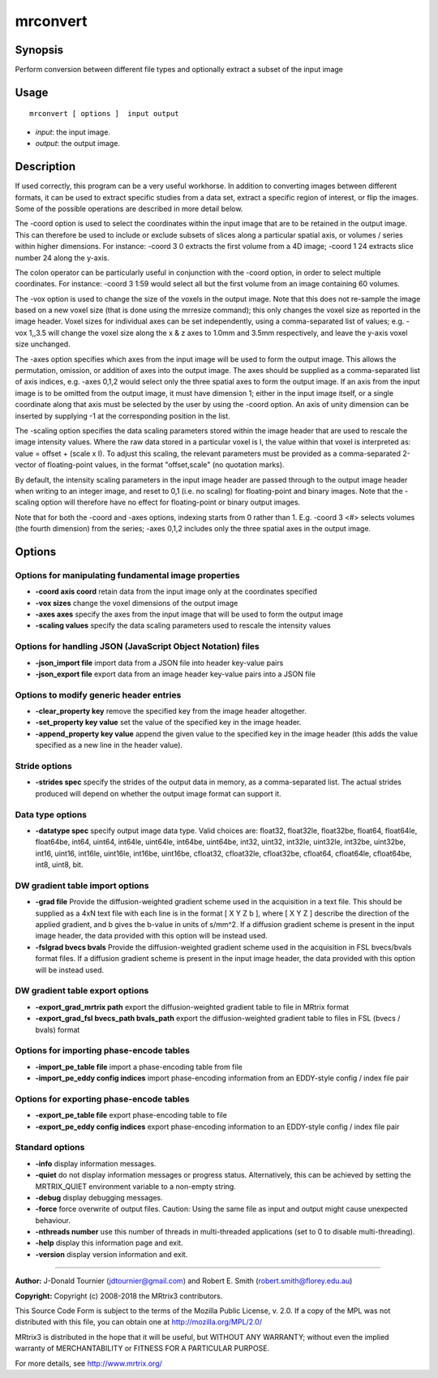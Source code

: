 .. _mrconvert:

mrconvert
===================

Synopsis
--------

Perform conversion between different file types and optionally extract a subset of the input image

Usage
--------

::

    mrconvert [ options ]  input output

-  *input*: the input image.
-  *output*: the output image.

Description
-----------

If used correctly, this program can be a very useful workhorse. In addition to converting images between different formats, it can be used to extract specific studies from a data set, extract a specific region of interest, or flip the images. Some of the possible operations are described in more detail below.

The -coord option is used to select the coordinates within the input image that are to be retained in the output image. This can therefore be used to include or exclude subsets of slices along a particular spatial axis, or volumes / series within higher dimensions. For instance: -coord 3 0 extracts the first volume from a 4D image; -coord 1 24 extracts slice number 24 along the y-axis.

The colon operator can be particularly useful in conjunction with the -coord option, in order to select multiple coordinates. For instance: -coord 3 1:59 would select all but the first volume from an image containing 60 volumes.

The -vox option is used to change the size of the voxels in the output image. Note that this does not re-sample the image based on a new voxel size (that is done using the mrresize command); this only changes the voxel size as reported in the image header. Voxel sizes for individual axes can be set independently, using a comma-separated list of values; e.g. -vox 1,,3.5 will change the voxel size along the x & z axes to 1.0mm and 3.5mm respectively, and leave the y-axis voxel size unchanged.

The -axes option specifies which axes from the input image will be used to form the output image. This allows the permutation, omission, or addition of axes into the output image. The axes should be supplied as a comma-separated list of axis indices, e.g. -axes 0,1,2 would select only the three spatial axes to form the output image. If an axis from the input image is to be omitted from the output image, it must have dimension 1; either in the input image itself, or a single coordinate along that axis must be selected by the user by using the -coord option. An axis of unity dimension can be inserted by supplying -1 at the corresponding position in the list.

The -scaling option specifies the data scaling parameters stored within the image header that are used to rescale the image intensity values. Where the raw data stored in a particular voxel is I, the value within that voxel is interpreted as: value = offset + (scale x I). To adjust this scaling, the relevant parameters must be provided as a comma-separated 2-vector of floating-point values, in the format "offset,scale" (no quotation marks).

By default, the intensity scaling parameters in the input image header are passed through to the output image header when writing to an integer image, and reset to 0,1 (i.e. no scaling) for floating-point and binary images. Note that the -scaling option will therefore have no effect for floating-point or binary output images.

Note that for both the -coord and -axes options, indexing starts from 0 rather than 1. E.g. -coord 3 <#> selects volumes (the fourth dimension) from the series; -axes 0,1,2 includes only the three spatial axes in the output image.

Options
-------

Options for manipulating fundamental image properties
^^^^^^^^^^^^^^^^^^^^^^^^^^^^^^^^^^^^^^^^^^^^^^^^^^^^^

-  **-coord axis coord** retain data from the input image only at the coordinates specified

-  **-vox sizes** change the voxel dimensions of the output image

-  **-axes axes** specify the axes from the input image that will be used to form the output image

-  **-scaling values** specify the data scaling parameters used to rescale the intensity values

Options for handling JSON (JavaScript Object Notation) files
^^^^^^^^^^^^^^^^^^^^^^^^^^^^^^^^^^^^^^^^^^^^^^^^^^^^^^^^^^^^

-  **-json_import file** import data from a JSON file into header key-value pairs

-  **-json_export file** export data from an image header key-value pairs into a JSON file

Options to modify generic header entries
^^^^^^^^^^^^^^^^^^^^^^^^^^^^^^^^^^^^^^^^

-  **-clear_property key** remove the specified key from the image header altogether.

-  **-set_property key value** set the value of the specified key in the image header.

-  **-append_property key value** append the given value to the specified key in the image header (this adds the value specified as a new line in the header value).

Stride options
^^^^^^^^^^^^^^

-  **-strides spec** specify the strides of the output data in memory, as a comma-separated list. The actual strides produced will depend on whether the output image format can support it.

Data type options
^^^^^^^^^^^^^^^^^

-  **-datatype spec** specify output image data type. Valid choices are: float32, float32le, float32be, float64, float64le, float64be, int64, uint64, int64le, uint64le, int64be, uint64be, int32, uint32, int32le, uint32le, int32be, uint32be, int16, uint16, int16le, uint16le, int16be, uint16be, cfloat32, cfloat32le, cfloat32be, cfloat64, cfloat64le, cfloat64be, int8, uint8, bit.

DW gradient table import options
^^^^^^^^^^^^^^^^^^^^^^^^^^^^^^^^

-  **-grad file** Provide the diffusion-weighted gradient scheme used in the acquisition in a text file. This should be supplied as a 4xN text file with each line is in the format [ X Y Z b ], where [ X Y Z ] describe the direction of the applied gradient, and b gives the b-value in units of s/mm^2. If a diffusion gradient scheme is present in the input image header, the data provided with this option will be instead used.

-  **-fslgrad bvecs bvals** Provide the diffusion-weighted gradient scheme used in the acquisition in FSL bvecs/bvals format files. If a diffusion gradient scheme is present in the input image header, the data provided with this option will be instead used.

DW gradient table export options
^^^^^^^^^^^^^^^^^^^^^^^^^^^^^^^^

-  **-export_grad_mrtrix path** export the diffusion-weighted gradient table to file in MRtrix format

-  **-export_grad_fsl bvecs_path bvals_path** export the diffusion-weighted gradient table to files in FSL (bvecs / bvals) format

Options for importing phase-encode tables
^^^^^^^^^^^^^^^^^^^^^^^^^^^^^^^^^^^^^^^^^

-  **-import_pe_table file** import a phase-encoding table from file

-  **-import_pe_eddy config indices** import phase-encoding information from an EDDY-style config / index file pair

Options for exporting phase-encode tables
^^^^^^^^^^^^^^^^^^^^^^^^^^^^^^^^^^^^^^^^^

-  **-export_pe_table file** export phase-encoding table to file

-  **-export_pe_eddy config indices** export phase-encoding information to an EDDY-style config / index file pair

Standard options
^^^^^^^^^^^^^^^^

-  **-info** display information messages.

-  **-quiet** do not display information messages or progress status. Alternatively, this can be achieved by setting the MRTRIX_QUIET environment variable to a non-empty string.

-  **-debug** display debugging messages.

-  **-force** force overwrite of output files. Caution: Using the same file as input and output might cause unexpected behaviour.

-  **-nthreads number** use this number of threads in multi-threaded applications (set to 0 to disable multi-threading).

-  **-help** display this information page and exit.

-  **-version** display version information and exit.

--------------



**Author:** J-Donald Tournier (jdtournier@gmail.com) and Robert E. Smith (robert.smith@florey.edu.au)

**Copyright:** Copyright (c) 2008-2018 the MRtrix3 contributors.

This Source Code Form is subject to the terms of the Mozilla Public
License, v. 2.0. If a copy of the MPL was not distributed with this
file, you can obtain one at http://mozilla.org/MPL/2.0/

MRtrix3 is distributed in the hope that it will be useful,
but WITHOUT ANY WARRANTY; without even the implied warranty
of MERCHANTABILITY or FITNESS FOR A PARTICULAR PURPOSE.

For more details, see http://www.mrtrix.org/


